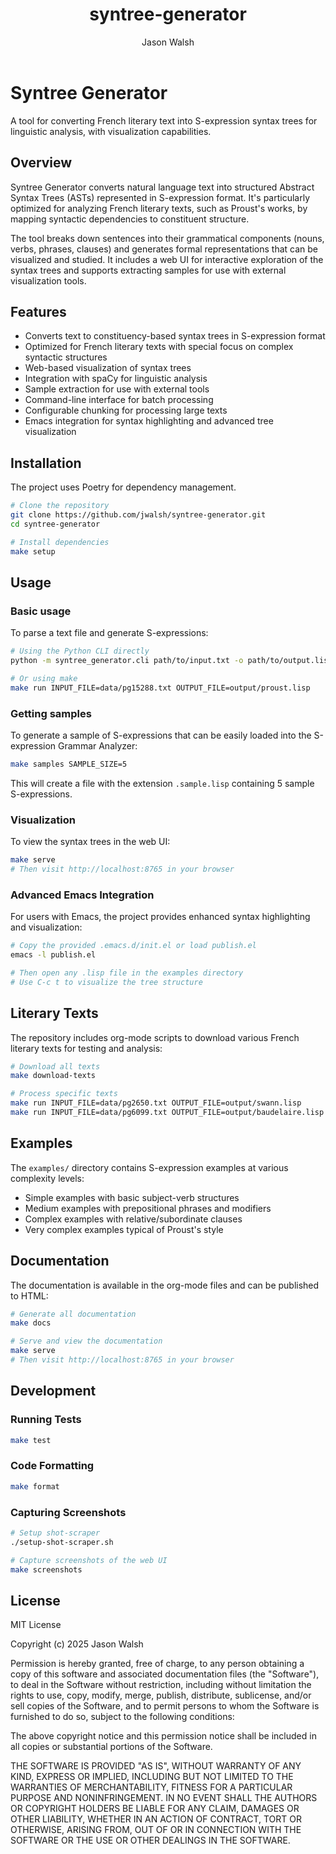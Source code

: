 #+TITLE: syntree-generator
#+AUTHOR: Jason Walsh
#+EMAIL: j@wal.sh

* Syntree Generator

A tool for converting French literary text into S-expression syntax trees for linguistic analysis, with visualization capabilities.

[[./static/screenshots/syntax-tree-ui.png]]

** Overview

Syntree Generator converts natural language text into structured Abstract Syntax Trees (ASTs) represented in S-expression format. It's particularly optimized for analyzing French literary texts, such as Proust's works, by mapping syntactic dependencies to constituent structure.

The tool breaks down sentences into their grammatical components (nouns, verbs, phrases, clauses) and generates formal representations that can be visualized and studied. It includes a web UI for interactive exploration of the syntax trees and supports extracting samples for use with external visualization tools.

** Features

- Converts text to constituency-based syntax trees in S-expression format
- Optimized for French literary texts with special focus on complex syntactic structures
- Web-based visualization of syntax trees
- Integration with spaCy for linguistic analysis
- Sample extraction for use with external tools
- Command-line interface for batch processing
- Configurable chunking for processing large texts
- Emacs integration for syntax highlighting and advanced tree visualization

** Installation

The project uses Poetry for dependency management.

#+BEGIN_SRC bash
# Clone the repository
git clone https://github.com/jwalsh/syntree-generator.git
cd syntree-generator

# Install dependencies
make setup
#+END_SRC

** Usage

*** Basic usage

To parse a text file and generate S-expressions:

#+BEGIN_SRC bash
# Using the Python CLI directly
python -m syntree_generator.cli path/to/input.txt -o path/to/output.lisp

# Or using make
make run INPUT_FILE=data/pg15288.txt OUTPUT_FILE=output/proust.lisp
#+END_SRC

*** Getting samples

To generate a sample of S-expressions that can be easily loaded into the S-expression Grammar Analyzer:

#+BEGIN_SRC bash
make samples SAMPLE_SIZE=5
#+END_SRC

This will create a file with the extension ~.sample.lisp~ containing 5 sample S-expressions.

*** Visualization

To view the syntax trees in the web UI:

#+BEGIN_SRC bash
make serve
# Then visit http://localhost:8765 in your browser
#+END_SRC

*** Advanced Emacs Integration

For users with Emacs, the project provides enhanced syntax highlighting and visualization:

#+BEGIN_SRC bash
# Copy the provided .emacs.d/init.el or load publish.el
emacs -l publish.el

# Then open any .lisp file in the examples directory
# Use C-c t to visualize the tree structure
#+END_SRC

** Literary Texts

The repository includes org-mode scripts to download various French literary texts for testing and analysis:

#+BEGIN_SRC bash
# Download all texts
make download-texts

# Process specific texts
make run INPUT_FILE=data/pg2650.txt OUTPUT_FILE=output/swann.lisp
make run INPUT_FILE=data/pg6099.txt OUTPUT_FILE=output/baudelaire.lisp
#+END_SRC

** Examples

The ~examples/~ directory contains S-expression examples at various complexity levels:

- Simple examples with basic subject-verb structures
- Medium examples with prepositional phrases and modifiers
- Complex examples with relative/subordinate clauses
- Very complex examples typical of Proust's style

** Documentation

The documentation is available in the org-mode files and can be published to HTML:

#+BEGIN_SRC bash
# Generate all documentation
make docs

# Serve and view the documentation
make serve
# Then visit http://localhost:8765 in your browser
#+END_SRC

** Development

*** Running Tests

#+BEGIN_SRC bash
make test
#+END_SRC

*** Code Formatting

#+BEGIN_SRC bash
make format
#+END_SRC

*** Capturing Screenshots

#+BEGIN_SRC bash
# Setup shot-scraper
./setup-shot-scraper.sh

# Capture screenshots of the web UI
make screenshots
#+END_SRC

** License

MIT License

Copyright (c) 2025 Jason Walsh

Permission is hereby granted, free of charge, to any person obtaining a copy
of this software and associated documentation files (the "Software"), to deal
in the Software without restriction, including without limitation the rights
to use, copy, modify, merge, publish, distribute, sublicense, and/or sell
copies of the Software, and to permit persons to whom the Software is
furnished to do so, subject to the following conditions:

The above copyright notice and this permission notice shall be included in all
copies or substantial portions of the Software.

THE SOFTWARE IS PROVIDED "AS IS", WITHOUT WARRANTY OF ANY KIND, EXPRESS OR
IMPLIED, INCLUDING BUT NOT LIMITED TO THE WARRANTIES OF MERCHANTABILITY,
FITNESS FOR A PARTICULAR PURPOSE AND NONINFRINGEMENT. IN NO EVENT SHALL THE
AUTHORS OR COPYRIGHT HOLDERS BE LIABLE FOR ANY CLAIM, DAMAGES OR OTHER
LIABILITY, WHETHER IN AN ACTION OF CONTRACT, TORT OR OTHERWISE, ARISING FROM,
OUT OF OR IN CONNECTION WITH THE SOFTWARE OR THE USE OR OTHER DEALINGS IN THE
SOFTWARE.
